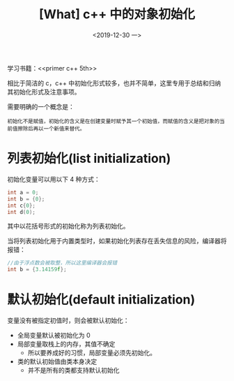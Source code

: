 #+TITLE: [What] c++ 中的对象初始化
#+DATE:<2019-12-30 一> 
#+TAGS: c++
#+LAYOUT: post 
#+CATEGORIES: language, c/c++, primer
#+NAMA: <language_cpp_initialization.org>
#+OPTIONS: ^:nil
#+OPTIONS: ^:{}

学习书籍：<<primer c++ 5th>>

相比于简洁的 c，c++ 中初始化形式较多，也并不简单，这里专用于总结和归纳其初始化形式及注意事项。

需要明确的一个概念是：
#+BEGIN_EXAMPLE
  初始化不是赋值，初始化的含义是在创建变量时赋予其一个初始值，而赋值的含义是把对象的当前值擦除后再以一个新值来替代。
#+END_EXAMPLE

#+BEGIN_HTML
<!--more-->
#+END_HTML 
* 列表初始化(list initialization)
初始化变量可以用以下 4 种方式：
#+BEGIN_SRC c
  int a = 0;
  int b = {0};
  int c{0};
  int d(0);
#+END_SRC
其中以花括号形式的初始化称为列表初始化。

当将列表初始化用于内置类型时，如果初始化列表存在丢失信息的风险，编译器将报错：
#+BEGIN_SRC c
  //由于浮点数会被取整，所以这里编译器会报错
  int b = {3.14159f};
#+END_SRC
* 默认初始化(default initialization)
变量没有被指定初值时，则会被默认初始化：
- 全局变量默认被初始化为 0
- 局部变量取栈上的内存，其值不确定
  + 所以要养成好的习惯，局部变量必须先初始化。
- 类的默认初始值由类本身决定
  + 并不是所有的类都支持默认初始化



